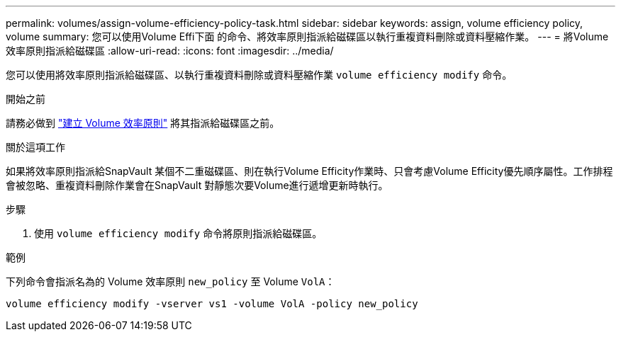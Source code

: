 ---
permalink: volumes/assign-volume-efficiency-policy-task.html 
sidebar: sidebar 
keywords: assign, volume efficiency policy, volume 
summary: 您可以使用Volume Effi下面 的命令、將效率原則指派給磁碟區以執行重複資料刪除或資料壓縮作業。 
---
= 將Volume效率原則指派給磁碟區
:allow-uri-read: 
:icons: font
:imagesdir: ../media/


[role="lead"]
您可以使用將效率原則指派給磁碟區、以執行重複資料刪除或資料壓縮作業 `volume efficiency modify` 命令。

.開始之前
請務必做到 link:create-efficiency-policy-task.html["建立 Volume 效率原則"] 將其指派給磁碟區之前。

.關於這項工作
如果將效率原則指派給SnapVault 某個不二重磁碟區、則在執行Volume Efficity作業時、只會考慮Volume Efficity優先順序屬性。工作排程會被忽略、重複資料刪除作業會在SnapVault 對靜態次要Volume進行遞增更新時執行。

.步驟
. 使用 `volume efficiency modify` 命令將原則指派給磁碟區。


.範例
下列命令會指派名為的 Volume 效率原則 `new_policy` 至 Volume `VolA`：

`volume efficiency modify -vserver vs1 -volume VolA -policy new_policy`

